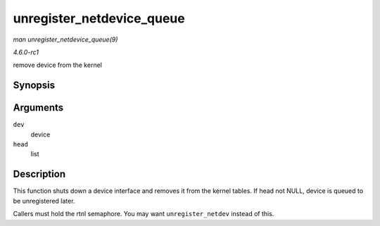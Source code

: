 
.. _API-unregister-netdevice-queue:

==========================
unregister_netdevice_queue
==========================

*man unregister_netdevice_queue(9)*

*4.6.0-rc1*

remove device from the kernel


Synopsis
========

.. c:function:: void unregister_netdevice_queue( struct net_device * dev, struct list_head * head )

Arguments
=========

``dev``
    device

``head``
    list


Description
===========

This function shuts down a device interface and removes it from the kernel tables. If head not NULL, device is queued to be unregistered later.

Callers must hold the rtnl semaphore. You may want ``unregister_netdev`` instead of this.
